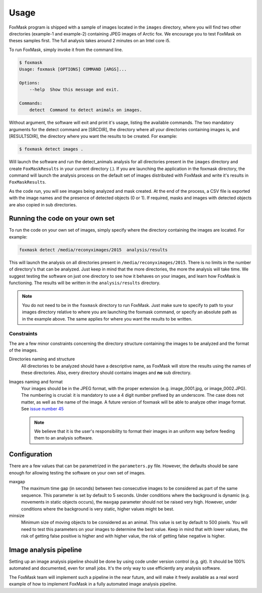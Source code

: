 .. _usage:

=====
Usage
=====

FoxMask program is shipped with a sample of images located in the
``images`` directory, where you will find two other directories (example-1
and example-2) containing JPEG images of Arctic fox. We encourage you to test
FoxMask on theses samples first. The full analysis takes around 2 minutes on
an Intel core i5.

To run FoxMask, simply invoke it from the command line.

.. code-block:: console

   $ foxmask
   Usage: foxmask [OPTIONS] COMMAND [ARGS]...

   Options:
       --help  Show this message and exit.

   Commands:
       detect  Command to detect animals on images.

Without argument, the software will exit and print it's usage, listing
the available commands.  The two mandatory arguments for the detect command
are [SRCDIR], the directory where all your directories containing images
is, and [RESULTSDIR], the directory where you want the results to be created.
For example:

.. code-block:: console

   $ foxmask detect images .

Will launch the software and run the detect_animals analysis for all directories
present in the ``images`` directory  and create ``FoxMaskResults`` in your
current directory (.). If you are launching the application in the foxmask
directory, the command will launch the analysis process on the default
set of images distributed with FoxMask and write it's results in
``FoxMaskResults``.

As the code run, you will see images being analyzed and mask created. At the end of
the process, a CSV file is exported with the image names and the presence
of detected objects (0 or 1). If required, masks and images with detected
objects are also copied in sub directories.


Running the code on your own set
================================

To run the code on your own set of images, simply specify
where the directory containing the images are located. For
example:

.. code-block:: console

   foxmask detect /media/reconyximages/2015  analysis/results

This will launch the analysis on all directories present in
``/media/reconyximages/2015``. There is no limits in the
number of directory's that can be analyzed. Just keep in mind
that the more directories, the more the analysis will take time.
We suggest testing the software on just one directory to see
how it behaves on your images, and learn how FoxMask is functioning.
The results will be written in the ``analysis/results`` directory.

.. note::

   You do not need to be in the ``foxmask`` directory to run FoxMask.
   Just make sure to specify to path to your images directory relative
   to where you are launching the foxmask command, or specify an
   absolute path as in the example above. The same applies for where
   you want the results to be written.


Constraints
-----------

The are a few minor constraints concerning the directory structure containing the
images to be analyzed and the format of the images.

Directories naming and structure
  All directories to be analyzed should have a descriptive name, as FoxMask
  will store the results using the names of these directories. Also,
  every directory should contains images and **no** sub directory.

Images naming and format
  Your images should be in the JPEG format, with the proper extension
  (e.g. image_0001.jpg, or image_0002.JPG). The numbering is crucial:
  it is mandatory to use a 4 digit number prefixed by an underscore.
  The case does not matter, as well as the name of the image.
  A future version of foxmask will be able to analyze other image format.
  See `issue number 45`_

  .. note::

     We believe that it is the user's responsibility to format their images
     in an uniform way before feeding them to an analysis software.


.. _issue number 45: https://github.com/edevost/foxmask/issues/45

Configuration
=============

There are a few values that can be parametrized in the
``parameters.py`` file. However, the defaults should
be sane enough for allowing testing the software on
your own set of images.

maxgap
  The maximum time gap (in seconds) between two consecutive images
  to be considered as part of the same sequence. This parameter
  is set by default to 5 seconds. Under conditions where the
  background is dynamic (e.g. movements in static objects occurs),
  the ``maxgap`` parameter should not be raised very high. However,
  under conditions where the background is very static, higher values
  might be best.

minsize
  Minimum size of moving objects to be considered as an animal. This
  value is set by default to 500 pixels. You will need to test this
  parameters on your images to determine the best value. Keep in mind
  that with lower values, the risk of getting false positive is higher and
  with higher value, the risk of getting false negative is higher.


Image analysis pipeline
=======================

Setting up an image analysis pipeline should be done by using code
under version control (e.g. git). It should be 100% automated and
documented, even for small jobs. It's the only way to use efficiently
any analysis software.

The FoxMask team will implement such a pipeline in the near future,
and will make it freely available as a real word example of how
to implement FoxMask in a fully automated image analysis pipeline.
